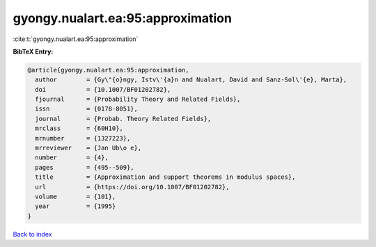 gyongy.nualart.ea:95:approximation
==================================

:cite:t:`gyongy.nualart.ea:95:approximation`

**BibTeX Entry:**

.. code-block:: bibtex

   @article{gyongy.nualart.ea:95:approximation,
     author        = {Gy\"{o}ngy, Istv\'{a}n and Nualart, David and Sanz-Sol\'{e}, Marta},
     doi           = {10.1007/BF01202782},
     fjournal      = {Probability Theory and Related Fields},
     issn          = {0178-8051},
     journal       = {Probab. Theory Related Fields},
     mrclass       = {60H10},
     mrnumber      = {1327223},
     mrreviewer    = {Jan Ub\o e},
     number        = {4},
     pages         = {495--509},
     title         = {Approximation and support theorems in modulus spaces},
     url           = {https://doi.org/10.1007/BF01202782},
     volume        = {101},
     year          = {1995}
   }

`Back to index <../By-Cite-Keys.html>`_
